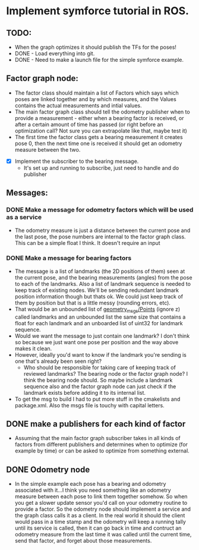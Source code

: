 * Implement symforce tutorial in ROS. 
** TODO: 
    - When the graph optimizes it should publish the TFs for the poses!
    - DONE - Load everything into git. 
    - DONE - Need to make a launch file for the simple symforce example.
    
** Factor graph node:
    - The factor class should maintain a list of Factors which says which poses are linked together and by which
      measures, and the Values contains the actual measurements and intial values. 
    - The main factor graph class should tell the odometry publisher when to provide a measurement - either when
      a bearing factor is received, or after a certain amount of time has passed (or right before an optimization
      call? Not sure you can extrapolate like that, maybe test it) 
    - The first time the factor class gets a bearing measurement it creates pose 0, then the next time one is
      received it should get an odometry measure between the two. 

   - [X] Implement the subscriber to the bearing message.
     - It's set up and running to subscribe, just need to handle and do publisher
    
** Messages:
*** DONE Make a message for odometry factors which will be used as a service
CLOSED: [2022-08-02 Tue 19:26]
    - The odometry measure is just a distance between the current pose and the last pose, the pose numbers
      are internal to the factor graph class. This can be a simple float I think. It doesn't require an input

*** DONE Make a message for bearing factors
CLOSED: [2022-07-18 Mon 22:21]
    - The message is a list of landmarks (the 2D positions of them) seen at the current pose, and the bearing
      measurements (angles) from the pose to each of the landmarks. Also a list of landmark sequence is needed
      to keep track of existing nodes. We'll be sending redundant landmark position information though but thats
      ok. We could just keep track of them by position but that is a little messy (rounding errors, etc).  
    - That would be an unbounded list of [[https://index.ros.org/r/common_interfaces/github-ros2-common_interfaces/][geometry_msgs/Points]] (ignore z) called landmarks and an unbounded list
      the same size that contains a float for each landmark and an unboarded list of uint32 for landmark sequence.
    - Would we want the message to just contain one landmark? I don't think so because we just want one pose per
      position and the way above makes it clean. 
    - However, ideally you'd want to know if the landmark you're sending is one that's already been seen right?
      - Who should be responsible for taking care of keeping track of reviewed landmarks? The bearing node
        or the factor graph node? I think the bearing node should. So maybe include a landmark sequence also
        and the factor graph node can just check if the landmark exists before adding it to its internal list.  
    - To get the msg to build I had to put more stuff in the cmakelists and package.xml. Also the msgs file is
      touchy with capital letters. 

** DONE make a publishers for each kind of factor
CLOSED: [2022-08-02 Tue 19:26]
  - Assuming that the main factor graph subscriber takes in all kinds of factors from different publishers
    and determines when to optimize (for example by time) or can be asked to optimize from something external.
     
** DONE Odometry node 
CLOSED: [2022-08-02 Tue 19:26]
  - In the simple example each pose has a bearing and odometry associated with it...I think you need something
    like an odometry measure between each pose to link them together somehow. So when you get a slower update
    sensor you'd call on your odometry routine to provide a factor. So the odometry node should implement a
    service and the graph class calls it as a client. In the real world it should the client would pass in a
    time stamp and the odometry will keep a running tally until its service is called, then it can go back in
    time and contruct an odometry measure from the last time it was called until the current time, send that
    factor, and forget about those measurements.
     
